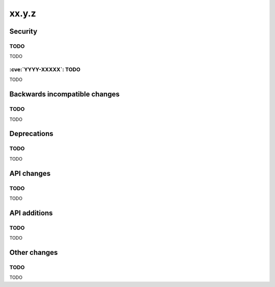 xx.y.z
------

Security
========

TODO
^^^^

TODO

:cve:`YYYY-XXXXX`: TODO
^^^^^^^^^^^^^^^^^^^^^^^

TODO

Backwards incompatible changes
==============================

TODO
^^^^

TODO

Deprecations
============

TODO
^^^^

TODO

API changes
===========

TODO
^^^^

TODO

API additions
=============

TODO
^^^^

TODO

Other changes
=============

TODO
^^^^

TODO
